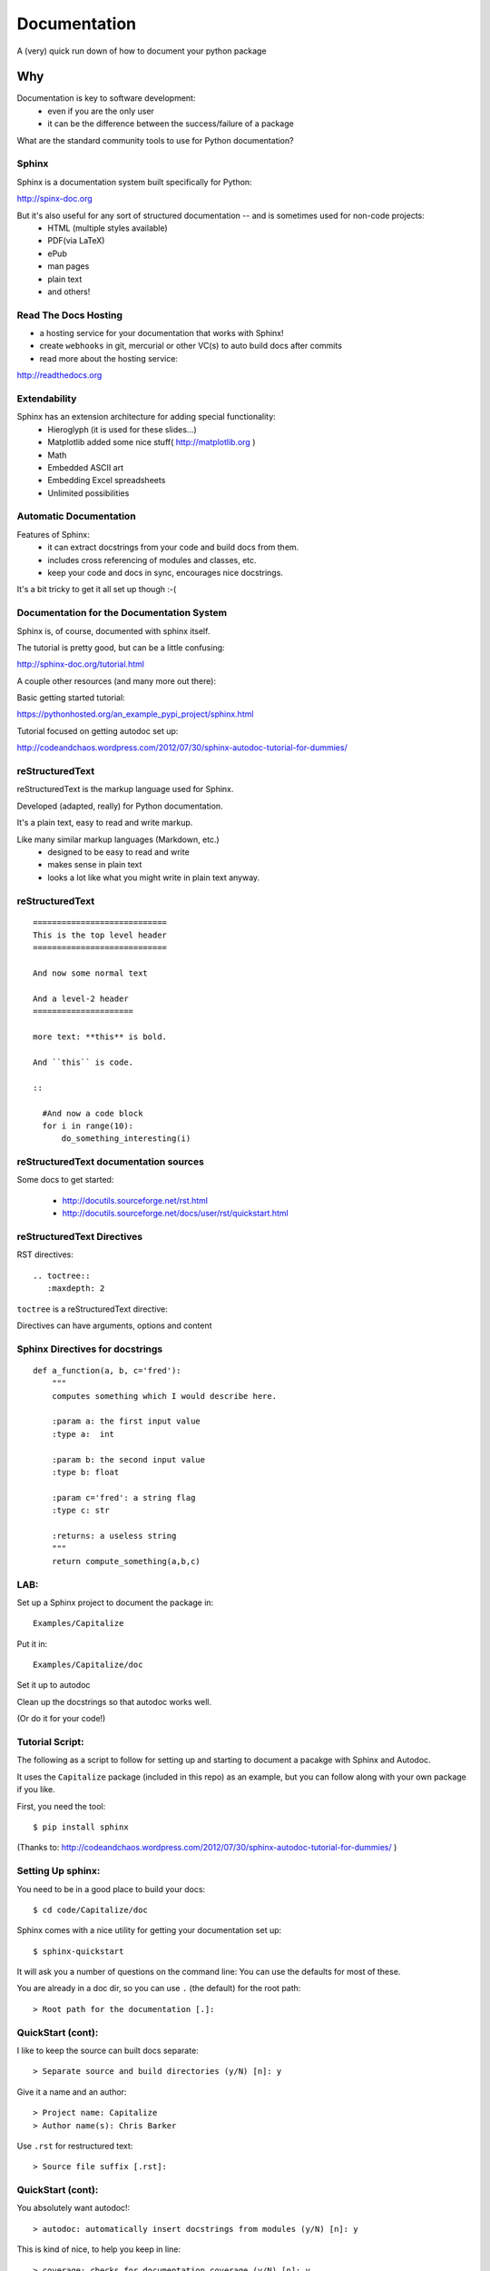 .. _documentation:

-------------
Documentation
-------------

A (very) quick run down of how to document your python package

Why
=====

.. rst-class:: left

Documentation is key to software development:
 - even if you are the only user

 - it can be the difference between the success/failure of a package

What are the standard community tools to use for Python documentation?

Sphinx
--------

Sphinx is a documentation system built specifically for Python:

http://spinx-doc.org

But it's also useful for any sort of structured documentation -- and is sometimes used for non-code projects:
 * HTML (multiple styles available)
 * PDF(via LaTeX)
 * ePub
 * man pages
 * plain text
 * and others!

Read The Docs Hosting
------------------------

- a hosting service for your documentation that works with Sphinx!

- create ``webhooks`` in git, mercurial or other VC(s) to auto build docs after commits

- read more about the hosting service:

http://readthedocs.org


Extendability
--------------

Sphinx has an extension architecture for adding special functionality:
  * Hieroglyph (it is used for these slides...)

  * Matplotlib added some nice stuff(  http://matplotlib.org )

  * Math

  * Embedded ASCII art

  * Embedding Excel spreadsheets

  * Unlimited possibilities

Automatic Documentation
------------------------

Features of Sphinx:
    * it can extract docstrings from your code and build docs from them.

    * includes cross referencing of modules and classes, etc.

    * keep your code and docs in sync, encourages nice docstrings.

It's a bit tricky to get it all set up though :-(

Documentation for the Documentation System
-------------------------------------------

Sphinx is, of course, documented with sphinx itself.

The tutorial is pretty good, but can be a little confusing:

http://sphinx-doc.org/tutorial.html

A couple other resources (and many more out there):

Basic getting started tutorial:

https://pythonhosted.org/an_example_pypi_project/sphinx.html

Tutorial focused on getting autodoc set up:

http://codeandchaos.wordpress.com/2012/07/30/sphinx-autodoc-tutorial-for-dummies/



reStructuredText
-----------------

reStructuredText is the markup language used for Sphinx.

Developed (adapted, really) for Python documentation.

It's a plain text, easy to read and write markup.

Like many similar markup languages (Markdown, etc.)
 * designed to be easy to read and write
 * makes sense in plain text
 * looks a lot like what you might write in plain text anyway.

.. So it's suitable for use both as plain text and for fancier formatting (i.e. docstrings)
.. But more extensible than most others -- so good for sphinx


reStructuredText
-----------------

::

	============================
	This is the top level header
	============================

	And now some normal text

	And a level-2 header
	=====================

	more text: **this** is bold.

	And ``this`` is code.

	::

	  #And now a code block
	  for i in range(10):
	      do_something_interesting(i)


reStructuredText documentation sources
---------------------------------------

Some docs to get started:

 - http://docutils.sourceforge.net/rst.html

 - http://docutils.sourceforge.net/docs/user/rst/quickstart.html

reStructuredText Directives
------------------------------

RST directives::

  .. toctree::
     :maxdepth: 2

``toctree`` is a reStructuredText directive:

Directives can have arguments, options and content

Sphinx Directives for docstrings
---------------------------------

::

 def a_function(a, b, c='fred'):
     """
     computes something which I would describe here.

     :param a: the first input value
     :type a:  int

     :param b: the second input value
     :type b: float

     :param c='fred': a string flag
     :type c: str

     :returns: a useless string
     """
     return compute_something(a,b,c)

LAB:
----

Set up a Sphinx project to document the package in::

  Examples/Capitalize

Put it in::

  Examples/Capitalize/doc

Set it up to autodoc

Clean up the docstrings so that autodoc works well.

(Or do it for your code!)

Tutorial Script:
-----------------

The following as a script to follow for setting up and starting to document a pacakge with Sphinx and Autodoc.

It uses the ``Capitalize`` package (included in this repo) as an example, but you can follow along with your own package if you like.

First, you need the tool::

  $ pip install sphinx


(Thanks to: http://codeandchaos.wordpress.com/2012/07/30/sphinx-autodoc-tutorial-for-dummies/
)

Setting Up sphinx:
-------------------

You need to be in a good place to build your docs::

  $ cd code/Capitalize/doc

Sphinx comes with a nice utility for getting your documentation set up::

  $ sphinx-quickstart

It will ask you a number of questions on the command line: You can use the defaults for most of these.

You are already in a doc dir, so you can use ``.`` (the default) for the root path::

  > Root path for the documentation [.]:

QuickStart (cont):
-------------------

I like to keep the source can built docs separate::

  > Separate source and build directories (y/N) [n]: y

Give it a name and an author::

  > Project name: Capitalize
  > Author name(s): Chris Barker

Use ``.rst`` for restructured text::

  > Source file suffix [.rst]:

QuickStart (cont):
-------------------

You absolutely want autodoc!::

  > autodoc: automatically insert docstrings from modules (y/N) [n]: y


This is kind of nice, to help you keep in line::

  > coverage: checks for documentation coverage (y/N) [n]: y

A Makefile (and/or DOS batch file) is really handy::

  > Create Makefile? (Y/n) [y]: y
  > Create Windows command file? (Y/n) [y]: y

Project Structure:
-------------------

``sphinx-quickstart`` will have created the project structure for you::

  $ ls
  Makefile   README.txt build      make.bat   source

  $ ls source
  _static    _templates conf.py    index.rst

``index.rst`` is the start of your documentation

``conf.py`` is the configuration that was created by ``sphinx-quickstart`` -- you can edit it if you change you mind about anything.


Building the docs:
-------------------

The ``Makefile`` will build the docs for you in various ways::

  $ make html
  sphinx-build -b html -d build/doctrees   source build/html
  Making output directory...
  Running Sphinx v1.1.3
   ....
  Build finished. The HTML pages are in build/html.

Or::

  $ make latexpdf

(if you have LaTeX installed...)

Take a look at ``build/html/index.html``


Getting Started with Writing:
------------------------------

The ``index.rst`` file will look like this::

  Welcome to Capitalize's documentation!
  ======================================

  Contents:

  .. toctree::
     :maxdepth: 2

  Indices and tables
  ==================

  * :ref:`genindex`
  * :ref:`modindex`
  * :ref:`search`



A tiny bit of RST
-----------------

Underlining creates headings::

    Welcome to Capitalize's documentation!
    ======================================

This will give you a lower level heading::

    Welcome to a Subsection
    ------------------------

(each new underlining character you introduce goes another level down.)

A tiny bit of RST
------------------

The ``..`` is either a comment or a "directive"::

  .. toctree::
     :maxdepth: 2

if sphinx understand the directive ``toctree``, then it is used. Otherwise, it is treated as a comment.

``toctree`` builds a table of contents tree.

AutoDoc
--------

AutoDoc extracts the docstrings from your code.

In order to find them -- sphinx needs to be able to import the code.

Another reason to build a package and use ``develop`` mode!

Alternatively, you can add the path to your code by adding this to the conf.py file::

  os.path.abspath('mydir/myfile.txt')

(Path is relative to the conf.py file)

But I'm not going to do that, 'cause I use ``develop`` mode

Adding Autodoc to your docs.
----------------------------

Add the automodule directive to your ``index.rst`` file::

  The Capitalize Package
  -----------------------

  .. automodule:: capitalize

Then rebuild::

  $ make html

And reload ``index.rst``

Finding the members.
---------------------

Not much there, is there? Where is the capital_mod module?

Sphinx only creates the main doc for each package.

You need to create a entry for each module yourself::

  capital_mod
  ............

  .. automodule:: capitalize.capital_mod
     :members:

The ``:members:`` directive tells Sphinx you want all the members documented as well.

Documenting the members.
-------------------------

You can specify only particular ones if you want::

  .. automodule:: capitalize.capital_mod
     :members: capitalize

For classes, there is ``autoclass``::

  .. autoclass:: a_package.a_class
     :members:

You may want to set ``autoclass_content`` configuration to one of: "class",
"init", or "both"

(http://sphinx-doc.org/ext/autodoc.html)


Multiple Files
---------------

For most projects, you'll want multiple pages in your docs. You can put each in their own `*.rst` file, and reference them in the ``toctree`` section::

  .. toctree::
     :maxdepth: 2

     installation.rst
     tutorial.rst
     api.rst

Then you need to create and populate those files - make sure they have a header!

I put the autocdoc stuff in the api.rst file...

APIdoc
-------

For a substantial package, hand writing all those files and autodoc directives can get pretty tedious.

So you can use APIdoc::

  sphinx-apidoc [options] -o <outputdir> <sourcedir> [pathnames ...]

  $ sphinx-apidoc -o test ../capitalize
  Creating file test/capitalize.rst.
  Creating file test/capitalize.test.rst.
  Creating file test/modules.rst.

This is actually pretty slick....


Sphinx Appearance
-------------------

If you don't like the default looks, there are a number of other options, or you can build your own:

http://sphinx-doc.org/theming.html

In ``conf.py``::

 html_theme = "default"


Of course, this is the primary source of how to use Sphinx itself:

http://sphinx-doc.org/
